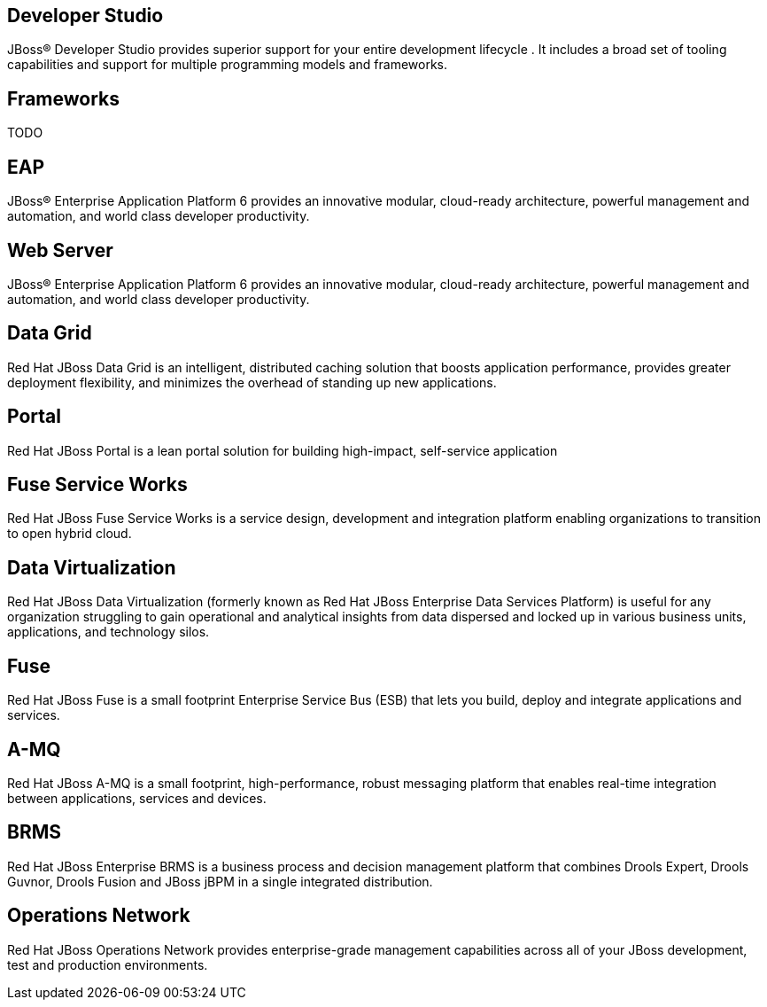 :awestruct-layout: product-index
:linkattrs:

== Developer Studio

JBoss(R) Developer Studio provides superior support for your entire development lifecycle . It includes a broad set of tooling capabilities and support for multiple programming models and frameworks.

== Frameworks

TODO

== EAP

JBoss(R) Enterprise Application Platform 6 provides an innovative modular, cloud-ready architecture, powerful management and automation, and world class developer productivity. 

== Web Server

JBoss(R) Enterprise Application Platform 6 provides an innovative modular, cloud-ready architecture, powerful management and automation, and world class developer productivity. 

== Data Grid

Red Hat JBoss Data Grid is an intelligent, distributed caching solution that boosts application performance, provides greater deployment flexibility, and minimizes the overhead of standing up new applications.

== Portal

Red Hat JBoss Portal is a lean portal solution for building high-impact, self-service application

== Fuse Service Works

Red Hat JBoss Fuse Service Works is a service design, development and integration platform enabling organizations to transition to open hybrid cloud. 

== Data Virtualization

Red Hat JBoss Data Virtualization (formerly known as Red Hat JBoss Enterprise Data Services Platform) is useful for any organization struggling to gain operational and analytical insights from data dispersed and locked up in various business units, applications, and technology silos.

== Fuse

Red Hat JBoss Fuse is a small footprint Enterprise Service Bus (ESB) that lets you build, deploy and integrate applications and services.

== A-MQ

Red Hat JBoss A-MQ is a small footprint, high-performance, robust messaging platform that enables real-time integration between applications, services and devices. 

== BRMS

Red Hat JBoss Enterprise BRMS is a business process and decision management platform that combines Drools Expert, Drools Guvnor, Drools Fusion and JBoss jBPM in a single integrated distribution.

== Operations Network

Red Hat JBoss Operations Network provides enterprise-grade management capabilities across all of your JBoss development, test and production environments. 

